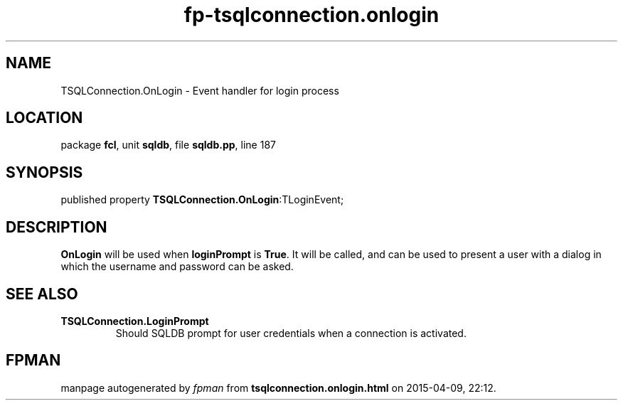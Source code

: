 .\" file autogenerated by fpman
.TH "fp-tsqlconnection.onlogin" 3 "2014-03-14" "fpman" "Free Pascal Programmer's Manual"
.SH NAME
TSQLConnection.OnLogin - Event handler for login process
.SH LOCATION
package \fBfcl\fR, unit \fBsqldb\fR, file \fBsqldb.pp\fR, line 187
.SH SYNOPSIS
published property  \fBTSQLConnection.OnLogin\fR:TLoginEvent;
.SH DESCRIPTION
\fBOnLogin\fR will be used when \fBloginPrompt\fR is \fBTrue\fR. It will be called, and can be used to present a user with a dialog in which the username and password can be asked.


.SH SEE ALSO
.TP
.B TSQLConnection.LoginPrompt
Should SQLDB prompt for user credentials when a connection is activated.

.SH FPMAN
manpage autogenerated by \fIfpman\fR from \fBtsqlconnection.onlogin.html\fR on 2015-04-09, 22:12.

